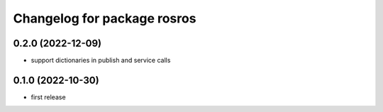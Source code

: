 ^^^^^^^^^^^^^^^^^^^^^^^^^^^^
Changelog for package rosros
^^^^^^^^^^^^^^^^^^^^^^^^^^^^

0.2.0 (2022-12-09)
-------------------
* support dictionaries in publish and service calls

0.1.0 (2022-10-30)
-------------------
* first release
